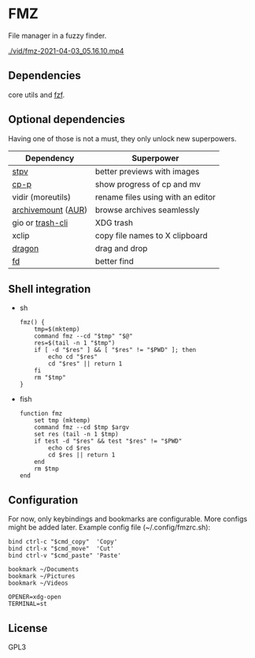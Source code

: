 * FMZ
  File manager in a fuzzy finder.

  [[./vid/2021-04-03-tiny.gif]]
  [[./vid/fmz-2021-04-03_05.16.10.mp4]]

** Dependencies
   core utils and [[https://github.com/junegunn/fzf][fzf]].

** Optional dependencies
   Having one of those is not a must, they only unlock new superpowers.

   | Dependency         | Superpower                        |
   |--------------------+-----------------------------------|
   | [[https://github.com/Naheel-Azawy/stpv][stpv]]               | better previews with images       |
   | [[https://github.com/Naheel-Azawy/cp-p][cp-p]]               | show progress of cp and mv        |
   | vidir (moreutils)  | rename files using with an editor |
   | [[https://github.com/cybernoid/archivemount][archivemount]] ([[https://aur.archlinux.org/packages/archivemount/][AUR]]) | browse archives seamlessly        |
   | gio or [[https://github.com/andreafrancia/trash-cli][trash-cli]]   | XDG trash                         |
   | xclip              | copy file names to X clipboard    |
   | [[https://github.com/mwh/dragon][dragon]]             | drag and drop                     |
   | [[https://github.com/sharkdp/fd][fd]]                 | better find                       |

** Shell integration
   - sh
     #+begin_src shell-script
       fmz() {
           tmp=$(mktemp)
           command fmz --cd "$tmp" "$@"
           res=$(tail -n 1 "$tmp")
           if [ -d "$res" ] && [ "$res" != "$PWD" ]; then
               echo cd "$res"
               cd "$res" || return 1
           fi
           rm "$tmp"
       }
     #+end_src

   - fish
     #+begin_src shell-script
       function fmz
           set tmp (mktemp)
           command fmz --cd $tmp $argv
           set res (tail -n 1 $tmp)
           if test -d "$res" && test "$res" != "$PWD"
               echo cd $res
               cd $res || return 1
           end
           rm $tmp
       end
     #+end_src

** Configuration
   For now, only keybindings and bookmarks are configurable. More configs might be added later. Example config file (~/.config/fmzrc.sh):

   #+begin_src shell-script
     bind ctrl-c "$cmd_copy"  'Copy'
     bind ctrl-x "$cmd_move"  'Cut'
     bind ctrl-v "$cmd_paste" 'Paste'

     bookmark ~/Documents
     bookmark ~/Pictures
     bookmark ~/Videos

     OPENER=xdg-open
     TERMINAL=st
   #+end_src

** License
   GPL3
